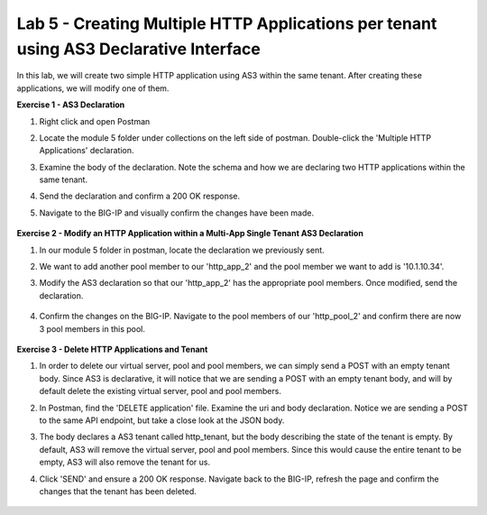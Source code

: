 Lab 5 - Creating Multiple HTTP Applications per tenant using AS3 Declarative Interface 
--------------------------------------------------------------------------------------------------
In this lab, we will create two simple HTTP application using AS3 within the same tenant. After creating these applications, we will modify one of them. 

**Exercise 1 - AS3 Declaration**

#. Right click and open Postman

#. Locate the module 5 folder under collections on the left side of postman. Double-click the 'Multiple HTTP Applications' declaration.

#. Examine the body of the declaration. Note the schema and how we are declaring two HTTP applications within the same tenant.

#. Send the declaration and confirm a 200 OK response. 

#. Navigate to the BIG-IP and visually confirm the changes have been made. 

    .. image:: /_static/two_apps_confirm.jpg



**Exercise 2 - Modify an HTTP Application within a Multi-App Single Tenant AS3 Declaration**

#. In our module 5 folder in postman, locate the declaration we previously sent.
#. We want to add another pool member to our 'http_app_2' and the pool member we want to add is '10.1.10.34'. 
#. Modify the AS3 declaration so that our 'http_app_2' has the appropriate pool members. Once modified, send the declaration.

    .. image:: /_static/3_pool_members.jpg

#. Confirm the changes on the BIG-IP. Navigate to the pool members of our 'http_pool_2' and confirm there are now 3 pool members in this pool.

    .. image:: /_static/confirm_3.jpg

    .. image:: /_static/confirm_3_nodes.jpg


**Exercise 3 - Delete HTTP Applications and Tenant**

#. In order to delete our virtual server, pool and pool members, we can simply send a POST with an empty tenant body. Since AS3 is declarative, it will notice that we are sending a POST with an empty tenant body, and will by default delete the existing virtual server, pool and pool members.
#. In Postman, find the 'DELETE application' file. Examine the uri and body declaration. Notice we are sending a POST to the same API endpoint, but take a close look at the JSON body.
#. The body declares a AS3 tenant called http_tenant, but the body describing the state of the tenant is empty. By default, AS3 will remove the virtual server, pool and pool members. Since this would cause the entire tenant to be empty, AS3 will also remove the tenant for us.
#. Click 'SEND' and ensure a 200 OK response. Navigate back to the BIG-IP, refresh the page and confirm the changes that the tenant has been deleted.

    .. image:: /_static/delete_tenant.jpg

